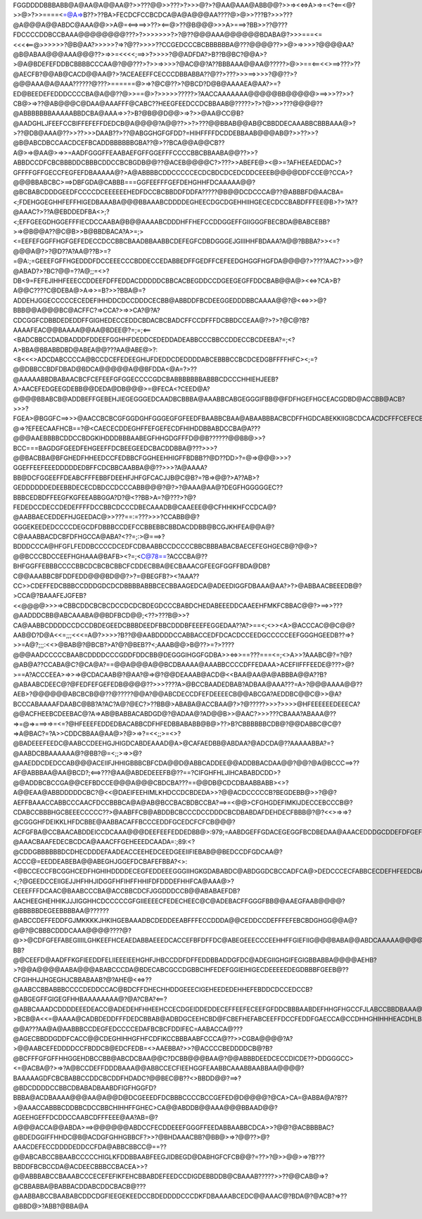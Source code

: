 FGGDDDDBBBABB@A@AA@A@@AA@?>>???@@>>???>?>>>@?>?@AA@AAA@ABB@@?>>=><<=>A>=>=<?<==<@?>>@>?>>====<=@A=>B??>??BA>FECDCFCCBCDCA@A@A@@@AA????@>@>>???B?>>>???@A@@@A@@ABDC@AAA@@>>A@=<==>==>>??><==@>??@B@@@>>>A>===>?BB>>??@???FDCCCCDDBCCBAAA@@@@@@@@???>?>>>>>>>?>?@??@@@AAA@@@@@@BDABA@?>>>===<=<<<<==@>>>>>>?@B@AA?>>>>>?=>?@??>>>>??CCGEDCCCBCBBBBBBA@???@@@@??>>@>=>>>>?@@@@AA?@B@ABAA@@@AAA@@@??>=>>=<<<<;==>>?>>>>?@@ADFDA?>B??B@BC?@@A>?>@A@BDEFEFDDBCBBBBCCCAA@?@@???>?>>=>>>>?@AC@@?A??BBBAAA@@AA@?????>@>>==<==<<>==>???>??@AECFB?@@AB@CACD@@AA@?>?ACEAEEFFCECCCDBBABBA??@??>???>>>==>>>>?@@??>?@@@AAA@A@AAA??????@???>======@>=>?@C@??>?@BCD?D@B@AAAAEA@AA?>=?ED@BEEDEFEDDDCCCCBA@A@@??@>>==@>?>>>>>?????>?AACCAAAAAAA@@@@@BB@@@@@>==>>>??>>?CB@>=>??@AB@@@C@DAA@AAAFFF@CABC??HEEGFEEDCCDCBBAAB@?????>?>?@>>>???@@@@??@ABBBBBBBAAAAABBDCBA@AAA=>>?>B?@B@@D@@>=>?>>@AA@CC@B?@AADGHLJFEEFCCBIFFEFEFFDEDCB@A@@@@?A@@??>>?>???@@BBAB@@AB@CBBDDECAAABBCBBBAAA@>?>??@DB@AAA@??>>??>>>DAAB??>??@ABGGHGFGFDD?=HIHFFFFDCDDEBBAAB@@@AB@?>>??>>?@B@ABCDBCCAACDCEFBCADDBBBBBBGBA??@>??BCA@@A@@CB??A@>=>@AA@>=>>=AADFGGGFFEAABAEFGFFGGEFFFCCCCBBCBBAABA@@??>>?ABBDCCDFCBCBBBDDCBBBCDDCCBCBGDB@@??@ACEB@@@@C?>???>>ABEFE@><@>=?AFHEEAEDDAC>?GFFFFGFFGECCFEGFEFDBAAAAA@?>A@ABBBBCDDCCCCCECDCBDCDCEDCDDCEEEB@@@@DDFCCE@?CCA>?@@@BBABCBC>==>DBFGDA@CABBB===GGFEEFFFGEFDEHGHHFDCAAAAA@@?@BCBABCDDDGEEDFCCCCDCEEEEEEHEDFDCCBCBBDDFDDFA?????@B@@DCDCCCA@??@ABBBFD@AACBA=<;FDEHGGEGHHFEFFHIGEDBAAABA@@@BBAAABCDDDDEGHEECDGCDGEHHIIHGECECDCCBABDFFFEE@B>?>?A??@AAAC?>??A@EBDDEDFBA<>;?<;EFFGEEGDHGGEFFFIECDCCAABA@B@@AAAABCDDDHFFHEFCCDDGGEFFGIIGGGFBECBDA@BABCEBB?>=>@B@@A??@C@B>>B@BBDBACA?A>=;><=EEFEFGGFFHGFGEFEDECCDCCBBCBAADBBAABBCDEFEGFCDBDGGGEJGIIIHHFBDAAA?A@@?BBBA?>><=?@@@A@?>?@D??A?AA@??B>=?=@A:;=GEEEFGFFHGEDDDFDCCEEECCCBDDECCEDABBEDFFGEDFFCEFEEDGHGGFHGFDA@@@@?>????AAC?>>>@?@ABAD?>?BC?@@=??A@;;=<>?DB<9=FEFEJIHHFEEECCDDEEFDFFEDDACDDDDDCBBCACBEGDDCCDGEEGEGFFDDCBAB@@A@><<=>?CA>B?A@@C????C@DEBA@>A=>>=B?>>?BBA@=?ADDEHJGGECCCCCECEDEFIHHDDCDCCDDDCECBB@ABBDDFBCDEEGGEDDDBBCAAAA@@?@<<=>>>@?BBB@@A@@@BC@ACFFC?=>CCA?>=>>CA?@?A?CDCGGFCDBBDEDEDDFFGIGHEDECCEDDCBDACBCBADCFFCCDFFFDCBBDCCEAA@?>?>?@C@?B?AAAAFEAC@@BAAAA@@AA@BDEE@?=;=;<==<BADCBBCCDADBADDDFDDEEFGGHHFDEDDCEDEDDADEABBCCCBBCCDDECCBCDEEBA?=;<?A>BBA@BBABBDBD@ABEA@@???AA@ABE@>?:<8<<<>ADCDABCCCCA@BCCDCEFEDEEGHIJFDEDDCDEDDDDABCEBBBCCBCDCEDGBFFFFHFC><;=?@@DBBCCBDFDBAD@BDCA@@@@@A@@BFDDA<@A=?>??@AAAAABBDBABAACBCFCEFEEFGFGGECCCCGDCBABBBBBBBABBBCDCCCHHIEHJEEB?A>AACEFEDGEEGDEBB@@DEDA@DB@@@>=@FECA<?CEED@A?@@@@BBABCB@ADDBEFFGEBEHJIEGEGGGEDCAADBCBBBA@AAABBCABGEGGGIFBB@@FDFHGEFHGCEACGDBD@ACCBB@ACB?>>>?FGEA>@BGGFC==>>>@AACCBCBCGFGGDGHFGGGEGFGFEEDFBAABBCBAA@ABAABBBACBCDFFHGDCABEKKIIGBCDCAACDCFFFCEFECB@AA@?@=>?EFEECAAFHCB==?@<CAECECDDEGHFFEFGEFECDFHIHDDBBABDCCBA@A???@@@AAEBBBBCDDCCBDGKIHDDDBBBAABEGFHHGDGFFFD@@B??????@@BB@>>?BCC===BAGDGFGEEDFEHGEEFFDCBEEGEEDCBACDDBBA@???>>>?@@BACBBA@BFGHEDFHHEEDCCFEDBBCFGGHEEHHIGFFBDBB??@D??DD>?=@=>@@@>>>?GGEFFEEFEEEDDDDDEDBFFCDCBBCAABBA@@??>>>?A@AAAA?BB@DCFGGEEFFDEABCFFFEBBFDEEHFJHFGFCACJJB@C@B?=?B=>@@?>A??AB>?GEDDDDDDEDEEBBDECECDBDCCDCCCABB@@@?@?>?@AAA@AA@?DEGFHGGGGGEC??BBBCEDBDFFEEGFKGFEEABBGGA?D?@<??BB>A=?@???>?@?FEDEDCCDECCDEDEFFFFDCCBBCDCCCDBECAAADB@CAAEEE@@CFHHIKHFCCDCA@?@AABBAECEDDEFHJGEEDAC@>>???==:=???>>>?CCABB@@?GGGEKEEDEDCCCCDEGCDFDBBBCCDEFCCBBEBBCBBDACDDBB@BCGJKHFEA@@A@?C@AAABBACDCBFDFHGCCA@ABA?<??=;:>@===>?BDDDCCCA@HFGFLFEDDBCCCCDCEDFCDBAABBCCDCCCCBBCBBBABACBAECEFEGHGECB@?@@>?@@BCCCBDCCEEFHGHAAA@BAFB><?=;<C@78==?ACCCBA@??BHFGGFFEBBBCCCCBBCDCBCBCBBCFCDDECBBA@ECBAAACGFEEGFGGFFBDA@DB?C@@AAABBCBFDDFEDD@@@BD@@?>?=@BEGFB?><?AAA??CC>>CDEFFEDCBBBCCDDDGDCDCDBBBBABBBCECBBAAGEDCA@ADEEDIGGFDBAAA@AA?>?>@ABBAACBEEEDB@?>CCA@?BAAAFEJGFEB?<<@@@@>>>=>CBBCDDCBCBCDCCDCDCBDEGDCCCBABDCHEDABEEEDDCAAEEHFMKFCBBAC@@?>==>>???@AADDDCBB@ABCAAABA@@BDFBCD@@;<??>???B@>>?CA@AABBCDDDDCCDCCDBDEGEEDCBBBDEEDFBBCDDDBFEEEFEGGEDAA??A?>==<;<>><A>@ACCCAC@@C@@?AAB@D?D@A<<=;;;<<<=A@?>>>>?B??@@AABDDDDCCABBACCEDFDCACDCCEEDGCCCCCEEFGGGHGEEDB??=>?>>=A@?;;;:<<>@BAB@?@BCB?>A?@?@BEB??<;AAAB@@>B@??>=?>????@@@AADCCCCCBAABCDDDDCCCGDDFDDCBB@DEGGGIHGGFGDBA>><=>>==???===<=;<>A>>?AAABC@?=?@?@AB@A??CCABA@C?@CA@A?==@@A@@@A@@BCDBAAAA@AAABBCCCCDFFEDAAA>ACEFIIFFFEEDE@???>@?>==A?ACCCEEA>=>>=>@CDACAAB@?@AA?@=>@?@@DEAAAB@ACD@<<BAA@AA@A@ABBBA@@A??B?@ABAABCDEEC@?@FEDFEFGEFEDB@@@@??>>>????A>@BCCBAADEDBAB?ADBAA@AAA???=A>?@@@AAAA@@??AEB>?@@@@@@ABCBCB@@??@?????@@A?@@ABCDECCDFEFDEEEECB@@ABCGA?AEDDBC@@C@>>@A?BCCCABAAAAFDAABC@BB?A?AC?A@?@EC?>??BB@>ABABA@ACCBAA@?>?@?????>>>?>>>>@HFEEEEEEDEEECA?@@ACFHEEBCDEEBAC@?A=>AB@BABBACABDGD@?@ADAA@?AD@@B>>@AAC?>>>???CBAAA?ABAAA@??=>=@=>===>=>=<=?@HFEEEFEDDEDBACABBCDFHFEDBBABABB@B@>??>B?CBBBBBBCDB@?@@DABBC@C@?=>A@BAC?=?A>>CDDCBBAA@AA@>?@>=>?=<<;;>=<>?@BADEEEFEEDC@AABCCDEEHGJHIGDCABDEAAAD@A>@CAFAEDBB@ABDAA?@ADCDA@??AAAAABBA?=?@AABDCBBAAAAAA@?@BB?@=<;;>=>>@?@AAEDDCDEDCCAB@@@ACEIIFJHHIGBBBCBFCDA@@D@ABBCADDEE@@ADDBBACDAA@@?@@?@A@BCCC==>??AF@ABBBAA@AA@BCD?;<==>???@AA@ABDEDEEEFB@??==?CIFGHFHLJIHCABABDCDD>?@@ADDBCBCCGA@@CEFBDCCE@@@A@@@CBDCBA???==@@DB@CDCDBAABBABB><>?A@@EAA@ABBDDDDDCBC?@<<@DAEIFEEHIMLKHDCCDCBDEDA>>?@@ACDCCCCCB?BEGDEBB@>>?@@?AEFFBAAACCABBCCCAACFDCCBBBCA@A@AB@BCCBACBDBCCBA?==>=<@@>CFGHGDEFIMKIJDECCEBCCCB@?CDABCCBBBHGCBEEECCCCC??>@AABFFCB@ABDDBCBCCCDCCDDDCBCDBABDAFDEHDECFBBB@?@?<<>=>=>?@CGGGHFDEIKKLHFDCBBE@AABBACAFFBCCCEDDFGCEDCFCFCB@@@?ACFGFBA@CCBAACABDDEICCDCAAA@@@DEEFEEFEDDEDBB@>:979;=AABDGEFFGDACEGEGGFBCDBEDAA@AAACEDDDGCDDEFDFGEFCBBCGAABBBDHIIFB@?@AAACBAAFEDECBCDCA@AAACFFGEHEEEDCAADA=:;89:<?@CDDGBBBBBBDCDHECDDDEFAADEACCEEHEDCEEDGEEIIFIEBAB@@BEDCCDFGDCAA@?ACCC@=EEDDEABEBA@@ABEGHJGGEFDCBAFEFBBA?<>:<@BCCECCFBCGGHCEDFHGHIHDDDDECEGFEDDEEEGGGIIHGKGDABABDC@ABDGGDCBCCADFCA@>DEDCCCECFABBCECDEFHFEEDCBACDDDDCHDB:<;?@GEEDCCEIIGEJJHFHHJIDGGFHFIHFFHHIFDFDDDEFHHFCA@AAA@>?CEEEFFFDCAAC@BAABCCCBA@ACCBBCDCFJGGDDDCCB@@ABABAEFDB?AACHEEGHEHHIKJJJIGGHHCDCCCCCGFGIIEEEECFEDECHEEC@C@ADEBACFFGGGFBB@@AAEGFAAB@@@@?@BBBBBDEGEEBBBBAA@??????@ABCCDEFFEDDFGJMKKKKJHKIHGEBAAADBCDEDDEEABFFFECCDDDA@@CEDDCCDEFFFEFEBCBDGHGG@@A@?@@?@CBBBCDDDCAAA@@@@????@?@>>@CDFGFEFABEGIIIILGHKEEFHCEAEDABBAEEEDCACCEFBFDFFDC@ABEGEEECCCEEHHFFGIEFIIG@@@BABA@@ABDCAAAAA@@@@@@@@@@??BB?@@CEEFD@AADFFKGFIEEDDFELIIEEEIEEHGHFJHBCCDDFDFFEDDBBADDGFDC@ADEGIIGHGIFEGIGBBABBA@@@@AEHB?>?@@A@@@@AABA@@@ABABCCCDA@BDECABCGCCDGBBCIHFEDEFGGIEIHIGECDEEEEEDEGDBBBFGEEB@??CFGIHHJJHGEGHJCBBABAAB?@?AHE@<<=>??@AABCCBBABBBCCCCDEDDCCAC@BDCFFDHECHHDDGEEECIGEHEEDEDEHHEFEBDDCDCCEDCCB?@ABGEGFFGIGEGFHHBAAAAAAAA@?@A?CBA?<==?@ABBCAAADCDDDDEEEDEACC@ADEDEHFHHEEHCCECDGEIDDEDDECEFFEEFECEEFGFDDCBBBAABDEFHHGFHGCCFJLABCCBBDBAAA@?>BCB@A<<=@AAAA@CADBDEDDFFFDEDCBBAB@ADBDGCEEHCBD@FCBEFHEFABCEEFFDCCFEDDFGAECCA@CCDHHGHIHHHEACDHLBCCBB@AA@ACCAAA??@@A???AA@A@AABBBCCDEGFEDCCCCEDAFBCBCFDDIFEC=AABACCA@???@AGECBBDDGDDFCACC@@CDEGHIHHGFHFCDFIKCCBBBAABFCCCA@??>>CGBA@@@@?A?>@@AABCEFEDDDDCCFBDDCB@EDCFEDB=<>AAEBBA?>>?@ACCCCBEDDDDCB@?B?@BCFFFGFGFFHHGGEHDBCCBB@ABCDCBAA@@C?DCBB@@@BAA@?@@ABBBDEEDCECCDICDE??>DDGGGCC><=@ACBA@?>=>?A@BCCDEFFDDDBAAA@@ABBCCECFIEEHGGFEAABBCAAABBAABBAA@@@@?BAAAAAGDFCBCBABBCCDDCBCDDFHDADC?@@BEC@B??<>BBDD@@?==>?@BDCDDDDCCBBCDBABADBAABDFIGFHGGFD?BBBA@ACDBAAAA@@@AA@A@@D@DCGEEEDFDCBBBCCCCBCCGEFED@D@@@@?@CA>CA=@ABBA@A?B??>@AAACCABBBCDDBBCDCCBBCHIHHFFGHEC>CA@@ABDDB@@AAA@@@BBAAD@@?AGEEHGEFFDCDDCCAABCDFFFEEE@AA?AB=@?A@@@ACCA@@ABDA>==>@@@@@@ABDCCFECDDEEEFGGGFFEEDABBAABBCDCA>>?@@?@ACBBBBAC?@BDEDGGIFFHHDC@B@ACDGFGHHGBBCF?>>?@BHDAAACBB?@BB@>=>?@@??>@?AAACDEFECCDDDDEDDCCFDA@ABBCBBCC@==??@@ABCABCCBBAABCCCCCHIGLKFDDBBAABFEEGJIDBEGD@DABHGFCFCB@@?=??>?@>>@@>=>?B???BBDDFBCBCCDA@ACDEECBBBCCBACEA>>?@@ABBBABCCBAAABCCCECEFEFIKFEHCBBABDEFEEDCCDIGDEBBDDB@CBAAAB?????>>??@@CAB@=>?@CBBABBA@BABBACDDABCDDCBACB@???@AABBABCCBAABABCDDCDGFIEEGEKEEDCCBDEDDDDCCCDKFDBAAAABCEDC@@AAAC@?BDA@?@ACB?=>??@BBD@>?ABB?@BBA@A